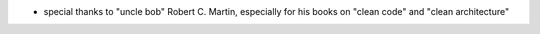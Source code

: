 - special thanks to "uncle bob" Robert C. Martin, especially for his books on "clean code" and "clean architecture"
